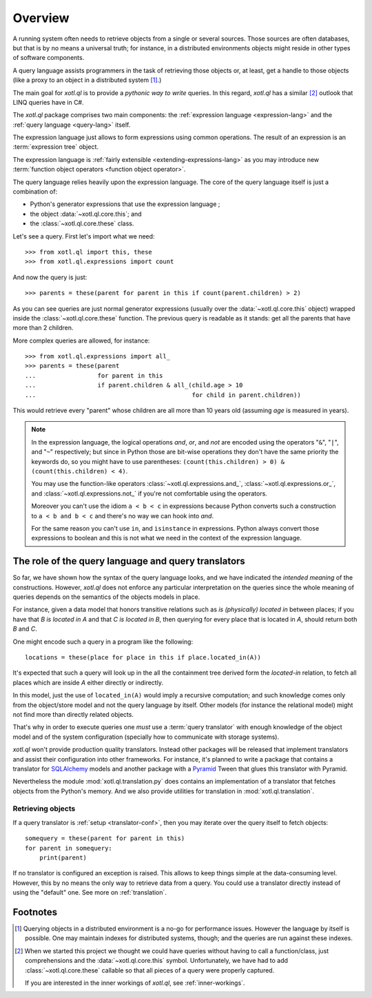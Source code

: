 .. _overview:

========
Overview
========

A running system often needs to retrieve objects from a single or several
sources. Those sources are often databases, but that is by no means a universal
truth; for instance, in a distributed environments objects might reside in
other types of software components.

A query language assists programmers in the task of retrieving those objects
or, at least, get a handle to those objects (like a proxy to an object in a
distributed system [#querying]_.)

The main goal for `xotl.ql` is to provide a *pythonic way to write* queries. In
this regard, `xotl.ql` has a similar [#these]_ outlook that LINQ queries have
in C#.

The `xotl.ql` package comprises two main components: the :ref:`expression
language <expression-lang>` and the :ref:`query language <query-lang>` itself.

The expression language just allows to form expressions using common
operations.  The result of an expression is an :term:`expression tree`
object.

The expression language is :ref:`fairly extensible <extending-expressions-lang>`
as you may introduce new :term:`function object operators <function object
operator>`.

The query language relies heavily upon the expression language. The core of the
query language itself is just a combination of:

- Python's generator expressions that use the expression language ;

- the object :data:`~xotl.ql.core.this`; and

- the :class:`~xotl.ql.core.these` class.

Let's see a query. First let's import what we need::

  >>> from xotl.ql import this, these
  >>> from xotl.ql.expressions import count

And now the query is just::

  >>> parents = these(parent for parent in this if count(parent.children) > 2)

As you can see queries are just normal generator expressions (usually over the
:data:`~xotl.ql.core.this` object) wrapped inside the
:class:`~xotl.ql.core.these` function. The previous query is readable as it
stands: get all the parents that have more than 2 children.

More complex queries are allowed, for instance::

  >>> from xotl.ql.expressions import all_
  >>> parents = these(parent
  ...                 for parent in this
  ...                 if parent.children & all_(child.age > 10
  ...                                           for child in parent.children))

This would retrieve every "parent" whose children are all more than 10 years
old (assuming `age` is measured in years).

.. note::

   In the expression language, the logical operations `and`, `or`, and `not`
   are encoded using the operators "``&``", "``|``", and "``~``" respectively;
   but since in Python those are bit-wise operations they don't have the same
   priority the keywords do, so you might have to use parentheses:
   ``(count(this.children) > 0) & (count(this.children) < 4)``.

   You may use the function-like operators :class:`~xotl.ql.expressions.and_`,
   :class:`~xotl.ql.expressions.or_`, and :class:`~xotl.ql.expressions.not_` if
   you're not comfortable using the operators.

   Moreover you can't use the idiom ``a < b < c`` in expressions because Python
   converts such a construction to ``a < b and b < c`` and there's no way we
   can hook into `and`.

   For the same reason you can't use ``in``, and ``isinstance`` in
   expressions. Python always convert those expressions to boolean and this is
   not what we need in the context of the expression language.


.. _role-of-query-translator:

The role of the query language and query translators
====================================================

So far, we have shown how the syntax of the query language looks, and we have
indicated the *intended meaning* of the constructions. However, `xotl.ql` does
not enforce any particular interpretation on the queries since the whole
meaning of queries depends on the semantics of the objects models in place.

For instance, given a data model that honors transitive relations such as `is
(physically) located in` between places; if you have that `B is located in A`
and that `C is located in B`, then querying for every place that is located in
`A`, should return both `B` and `C`.

One might encode such a query in a program like the following::

  locations = these(place for place in this if place.located_in(A))

It's expected that such a query will look up in the all the containment tree
derived form the `located-in` relation, to fetch all places which are inside
`A` either directly or indirectly.

In this model, just the use of ``located_in(A)`` would imply a recursive
computation; and such knowledge comes only from the object/store model and not
the query language by itself. Other models (for instance the relational model)
might not find more than directly related objects.

That's why in order to execute queries one *must* use a :term:`query
translator` with enough knowledge of the object model and of the system
configuration (specially how to communicate with storage systems).

`xotl.ql` won't provide production quality translators. Instead other packages
will be released that implement translators and assist their configuration into
other frameworks. For instance, it's planned to write a package that contains a
translator for SQLAlchemy_ models and another package with a Pyramid_ Tween
that glues this translator with Pyramid.

.. _SQLAlchemy: http://pypi.python.org/pypi/sqlalchemy
.. _Pyramid: http://pypi.python.org/pypi/pyramid

Nevertheless the module :mod:`xotl.ql.translation.py` does contains an
implementation of a translator that fetches objects from the Python's
memory. And we also provide utilities for translation in
:mod:`xotl.ql.translation`.


Retrieving objects
------------------

If a query translator is :ref:`setup <translator-conf>`, then you may iterate
over the query itself to fetch objects::

  somequery = these(parent for parent in this)
  for parent in somequery:
      print(parent)

If no translator is configured an exception is raised. This allows to keep
things simple at the data-consuming level. However, this by no means the only
way to retrieve data from a query. You could use a translator directly instead
of using the "default" one. See more on :ref:`translation`.


Footnotes
=========

.. [#querying] Querying objects in a distributed environment is a no-go for
	       performance issues. However the language by itself is
	       possible. One may maintain indexes for distributed systems,
	       though; and the queries are run against these indexes.

.. [#these] When we started this project we thought we could have queries
	    without having to call a function/class, just comprehensions and
	    the :data:`~xotl.ql.core.this` symbol. Unfortunately, we have had
	    to add :class:`~xotl.ql.core.these` callable so that all pieces of
	    a query were properly captured.

	    If you are interested in the inner workings of `xotl.ql`, see
	    :ref:`inner-workings`.

